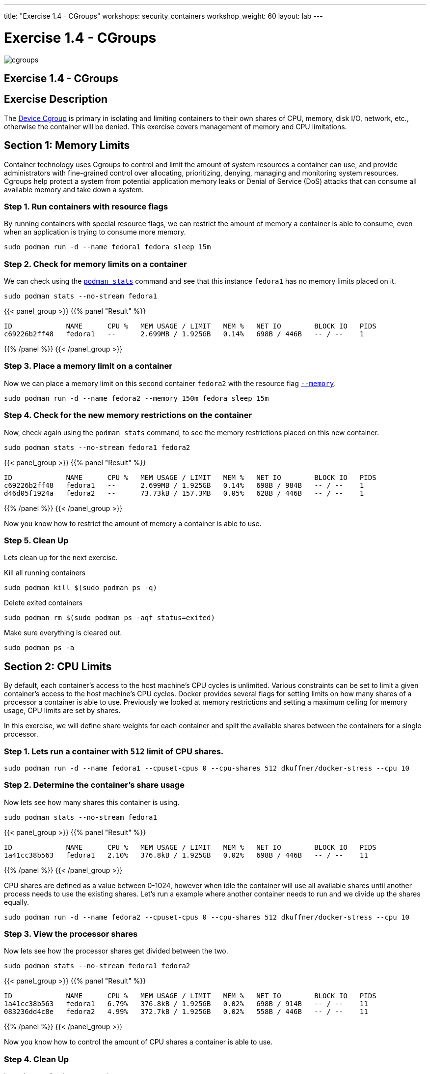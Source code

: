 ---
title: "Exercise 1.4 - CGroups"
workshops: security_containers
workshop_weight: 60
layout: lab
---

:icons: font
:imagesdir: /workshops/security_containers/images

= Exercise 1.4 - CGroups

image::cgroups.png[]

== Exercise 1.4 - CGroups

== Exercise Description

The https://access.redhat.com/documentation/en-US/Red_Hat_Enterprise_Linux/6/html/Resource_Management_Guide/ch01.html[Device Cgroup] is primary in isolating and limiting containers to their own shares of CPU, memory, disk I/O, network, etc., otherwise the container will be denied. This exercise covers management of memory and CPU limitations.

== Section 1: Memory Limits

Container technology uses Cgroups to control and limit the amount of system resources a container can use, and provide administrators with fine-grained control over allocating, prioritizing, denying, managing and monitoring system resources. Cgroups help protect a system from potential application memory leaks or Denial of Service (DoS) attacks that can consume all available memory and take down a system.

=== Step 1. Run containers with resource flags

By running containers with special resource flags, we can restrict the amount of memory a container is able to consume, even when an application is trying to consume more memory.


[source, bash]
----
sudo podman run -d --name fedora1 fedora sleep 15m
----

=== Step 2. Check for memory limits on a container

We can check using the `http://docs.podman.io/en/latest/markdown/podman-stats.1.html[podman stats]` command and see that this instance `fedora1` has no memory limits placed on it.


[source, bash]
----
sudo podman stats --no-stream fedora1
----

{{< panel_group >}}
{{% panel "Result" %}}

[source, bash]
----
ID             NAME      CPU %   MEM USAGE / LIMIT   MEM %   NET IO        BLOCK IO   PIDS
c69226b2ff48   fedora1   --      2.699MB / 1.925GB   0.14%   698B / 446B   -- / --    1
----

{{% /panel %}}
{{< /panel_group >}}

=== Step 3. Place a memory limit on a container

Now we can place a memory limit on this second container `fedora2` with the resource flag `http://docs.podman.io/en/latest/markdown/podman-run.1.html?highlight=memory#options[--memory]`.

[source, bash]
----
sudo podman run -d --name fedora2 --memory 150m fedora sleep 15m
----

=== Step 4. Check for the new memory restrictions on the container

Now, check again using the `podman stats` command, to see the memory restrictions placed on this new container.

[source, bash]
----
sudo podman stats --no-stream fedora1 fedora2
----

{{< panel_group >}}
{{% panel "Result" %}}

[source, bash]
----
ID             NAME      CPU %   MEM USAGE / LIMIT   MEM %   NET IO        BLOCK IO   PIDS
c69226b2ff48   fedora1   --      2.699MB / 1.925GB   0.14%   698B / 984B   -- / --    1
d46d05f1924a   fedora2   --      73.73kB / 157.3MB   0.05%   628B / 446B   -- / --    1
----

{{% /panel %}}
{{< /panel_group >}}



Now you know how to restrict the amount of memory a container is able to use.

=== Step 5. Clean Up

Lets clean up for the next exercise.

Kill all running containers
[source, bash]
----
sudo podman kill $(sudo podman ps -q)
----

Delete exited containers
[source, bash]
----
sudo podman rm $(sudo podman ps -aqf status=exited)
----

Make sure everything is cleared out.
[source, bash]
----
sudo podman ps -a
----


== Section 2: CPU Limits

By default, each container’s access to the host machine’s CPU cycles is unlimited. Various constraints can be set to limit a given
container’s access to the host machine’s CPU cycles. Docker provides several flags for setting limits on how many shares of a processor a container is able to use. Previously we looked at memory restrictions and setting a maximum ceiling for memory usage, CPU limits are set by shares.

In this exercise, we will define share weights for each container and split the available shares between the containers for a single processor.

=== Step 1. Lets run a container with `512` limit of CPU shares.

[source, bash]
----
sudo podman run -d --name fedora1 --cpuset-cpus 0 --cpu-shares 512 dkuffner/docker-stress --cpu 10
----

=== Step 2. Determine the container's share usage

Now lets see how many shares this container is using.

[source, bash]
----
sudo podman stats --no-stream fedora1
----



{{< panel_group >}}
{{% panel "Result" %}}

[source, bash]
----
ID             NAME      CPU %   MEM USAGE / LIMIT   MEM %   NET IO        BLOCK IO   PIDS
1a41cc38b563   fedora1   2.10%   376.8kB / 1.925GB   0.02%   698B / 446B   -- / --    11
----

{{% /panel %}}
{{< /panel_group >}}


CPU shares are defined as a value between 0-1024, however when idle the container will use all available shares until another process needs to use the existing shares. Let's run a example where another container needs to run and we divide up the shares equally.

[source, bash]
----
sudo podman run -d --name fedora2 --cpuset-cpus 0 --cpu-shares 512 dkuffner/docker-stress --cpu 10
----

=== Step 3. View the processor shares

Now lets see how the processor shares get divided between the two.

[source, bash]
----
sudo podman stats --no-stream fedora1 fedora2
----


{{< panel_group >}}
{{% panel "Result" %}}

[source, bash]
----
ID             NAME      CPU %   MEM USAGE / LIMIT   MEM %   NET IO        BLOCK IO   PIDS
1a41cc38b563   fedora1   6.79%   376.8kB / 1.925GB   0.02%   698B / 914B   -- / --    11
083236dd4c8e   fedora2   4.99%   372.7kB / 1.925GB   0.02%   558B / 446B   -- / --    11
----

{{% /panel %}}
{{< /panel_group >}}




Now you know how to control the amount of CPU shares a container is able to use.

=== Step 4. Clean Up

Lets clean up for the next exercise.

Kill all running containers
[source, bash]
----
sudo podman kill $(sudo podman ps -q)
----

Delete exited containers
[source, bash]
----
sudo podman rm $(sudo podman ps -aqf status=exited)
----

Make sure everything is cleared out.
[source, bash]
----
sudo podman ps -a
----
{{< importPartial "footer/footer.html" >}}
